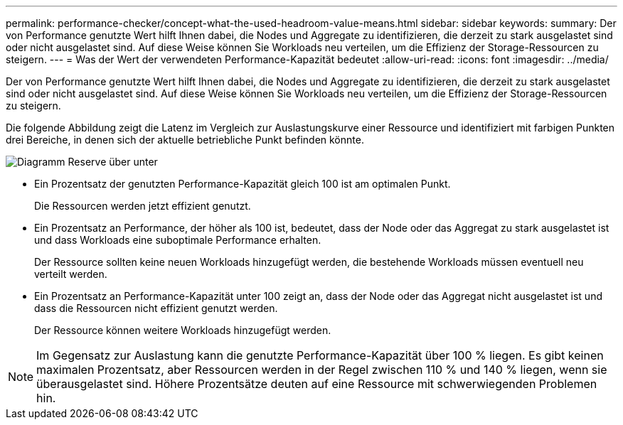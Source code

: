 ---
permalink: performance-checker/concept-what-the-used-headroom-value-means.html 
sidebar: sidebar 
keywords:  
summary: Der von Performance genutzte Wert hilft Ihnen dabei, die Nodes und Aggregate zu identifizieren, die derzeit zu stark ausgelastet sind oder nicht ausgelastet sind. Auf diese Weise können Sie Workloads neu verteilen, um die Effizienz der Storage-Ressourcen zu steigern. 
---
= Was der Wert der verwendeten Performance-Kapazität bedeutet
:allow-uri-read: 
:icons: font
:imagesdir: ../media/


[role="lead"]
Der von Performance genutzte Wert hilft Ihnen dabei, die Nodes und Aggregate zu identifizieren, die derzeit zu stark ausgelastet sind oder nicht ausgelastet sind. Auf diese Weise können Sie Workloads neu verteilen, um die Effizienz der Storage-Ressourcen zu steigern.

Die folgende Abbildung zeigt die Latenz im Vergleich zur Auslastungskurve einer Ressource und identifiziert mit farbigen Punkten drei Bereiche, in denen sich der aktuelle betriebliche Punkt befinden könnte.

image::../media/headroom-chart-over-under.gif[Diagramm Reserve über unter]

* Ein Prozentsatz der genutzten Performance-Kapazität gleich 100 ist am optimalen Punkt.
+
Die Ressourcen werden jetzt effizient genutzt.

* Ein Prozentsatz an Performance, der höher als 100 ist, bedeutet, dass der Node oder das Aggregat zu stark ausgelastet ist und dass Workloads eine suboptimale Performance erhalten.
+
Der Ressource sollten keine neuen Workloads hinzugefügt werden, die bestehende Workloads müssen eventuell neu verteilt werden.

* Ein Prozentsatz an Performance-Kapazität unter 100 zeigt an, dass der Node oder das Aggregat nicht ausgelastet ist und dass die Ressourcen nicht effizient genutzt werden.
+
Der Ressource können weitere Workloads hinzugefügt werden.



[NOTE]
====
Im Gegensatz zur Auslastung kann die genutzte Performance-Kapazität über 100 % liegen. Es gibt keinen maximalen Prozentsatz, aber Ressourcen werden in der Regel zwischen 110 % und 140 % liegen, wenn sie überausgelastet sind. Höhere Prozentsätze deuten auf eine Ressource mit schwerwiegenden Problemen hin.

====